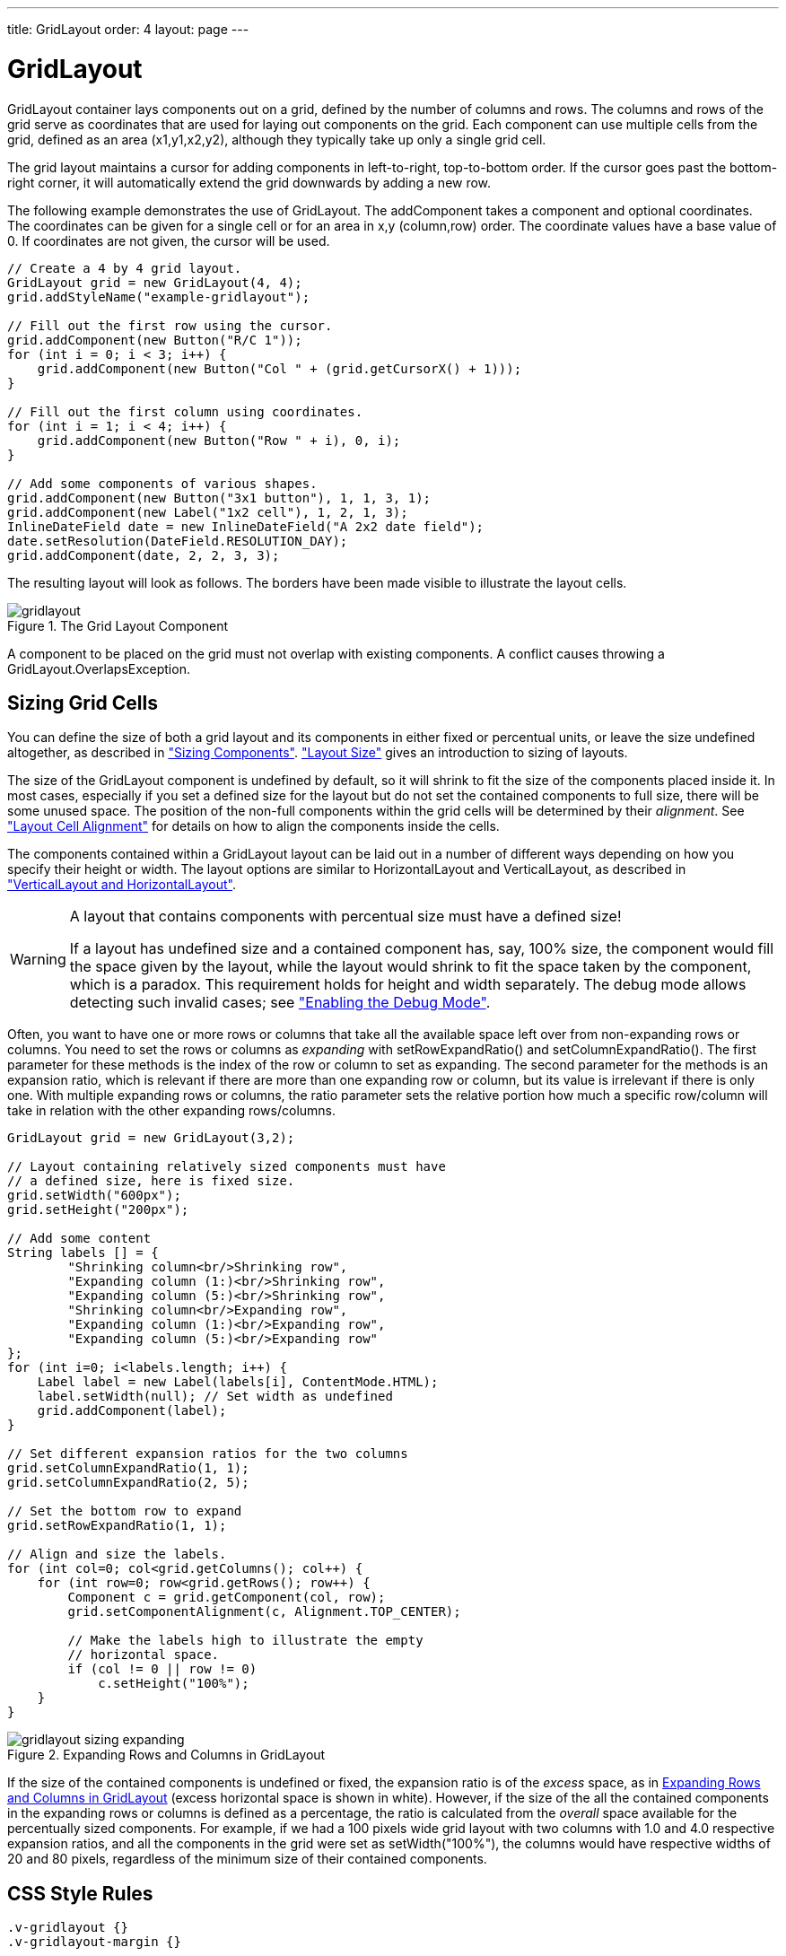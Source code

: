 ---
title: GridLayout
order: 4
layout: page
---

[[layout.gridlayout]]
= [classname]#GridLayout#

[classname]#GridLayout# container lays components out on a grid, defined by the
number of columns and rows. The columns and rows of the grid serve as
coordinates that are used for laying out components on the grid. Each component
can use multiple cells from the grid, defined as an area (x1,y1,x2,y2), although
they typically take up only a single grid cell.

The grid layout maintains a cursor for adding components in left-to-right,
top-to-bottom order. If the cursor goes past the bottom-right corner, it will
automatically extend the grid downwards by adding a new row.

The following example demonstrates the use of [classname]#GridLayout#. The
[methodname]#addComponent# takes a component and optional coordinates. The
coordinates can be given for a single cell or for an area in x,y (column,row)
order. The coordinate values have a base value of 0. If coordinates are not
given, the cursor will be used.


[source, java]
----
// Create a 4 by 4 grid layout.
GridLayout grid = new GridLayout(4, 4);
grid.addStyleName("example-gridlayout");

// Fill out the first row using the cursor.
grid.addComponent(new Button("R/C 1"));
for (int i = 0; i < 3; i++) {
    grid.addComponent(new Button("Col " + (grid.getCursorX() + 1)));
}

// Fill out the first column using coordinates.
for (int i = 1; i < 4; i++) {
    grid.addComponent(new Button("Row " + i), 0, i);
}

// Add some components of various shapes.
grid.addComponent(new Button("3x1 button"), 1, 1, 3, 1);
grid.addComponent(new Label("1x2 cell"), 1, 2, 1, 3);
InlineDateField date = new InlineDateField("A 2x2 date field");
date.setResolution(DateField.RESOLUTION_DAY);
grid.addComponent(date, 2, 2, 3, 3);
----

The resulting layout will look as follows. The borders have been made visible to
illustrate the layout cells.

[[figure.ui.gridlayout]]
.The Grid Layout Component
image::img/gridlayout.png[]

A component to be placed on the grid must not overlap with existing components.
A conflict causes throwing a [classname]#GridLayout.OverlapsException#.

== Sizing Grid Cells

You can define the size of both a grid layout and its components in either fixed
or percentual units, or leave the size undefined altogether, as described in
<<dummy/../../../framework/components/components-features#components.features.sizeable,"Sizing
Components">>.
<<dummy/../../../framework/layout/layout-settings#layout.settings.size,"Layout
Size">> gives an introduction to sizing of layouts.

The size of the [classname]#GridLayout# component is undefined by default, so it
will shrink to fit the size of the components placed inside it. In most cases,
especially if you set a defined size for the layout but do not set the contained
components to full size, there will be some unused space. The position of the
non-full components within the grid cells will be determined by their
__alignment__. See
<<dummy/../../../framework/layout/layout-settings#layout.settings.alignment,"Layout
Cell Alignment">> for details on how to align the components inside the cells.

The components contained within a [classname]#GridLayout# layout can be laid out
in a number of different ways depending on how you specify their height or
width. The layout options are similar to [classname]#HorizontalLayout# and
[classname]#VerticalLayout#, as described in
<<dummy/../../../framework/layout/layout-orderedlayout#layout.orderedlayout,"VerticalLayout
and HorizontalLayout">>.


[WARNING]
.A layout that contains components with percentual size must have a defined size!
====
If a layout has undefined size and a contained component has, say, 100% size,
the component would fill the space given by the layout, while the layout would
shrink to fit the space taken by the component, which is a paradox. This
requirement holds for height and width separately. The debug mode allows
detecting such invalid cases; see
<<dummy/../../../framework/advanced/advanced-debug#advanced.debug.mode,"Enabling
the Debug Mode">>.

====



Often, you want to have one or more rows or columns that take all the available
space left over from non-expanding rows or columns. You need to set the rows or
columns as __expanding__ with [methodname]#setRowExpandRatio()# and
[methodname]#setColumnExpandRatio()#. The first parameter for these methods is
the index of the row or column to set as expanding. The second parameter for the
methods is an expansion ratio, which is relevant if there are more than one
expanding row or column, but its value is irrelevant if there is only one. With
multiple expanding rows or columns, the ratio parameter sets the relative
portion how much a specific row/column will take in relation with the other
expanding rows/columns.


[source, java]
----
GridLayout grid = new GridLayout(3,2);

// Layout containing relatively sized components must have
// a defined size, here is fixed size.
grid.setWidth("600px");
grid.setHeight("200px");

// Add some content
String labels [] = {
        "Shrinking column<br/>Shrinking row",
        "Expanding column (1:)<br/>Shrinking row",
        "Expanding column (5:)<br/>Shrinking row",
        "Shrinking column<br/>Expanding row",
        "Expanding column (1:)<br/>Expanding row",
        "Expanding column (5:)<br/>Expanding row"
};
for (int i=0; i<labels.length; i++) {
    Label label = new Label(labels[i], ContentMode.HTML);
    label.setWidth(null); // Set width as undefined
    grid.addComponent(label);
}

// Set different expansion ratios for the two columns
grid.setColumnExpandRatio(1, 1);
grid.setColumnExpandRatio(2, 5);

// Set the bottom row to expand
grid.setRowExpandRatio(1, 1);

// Align and size the labels.
for (int col=0; col<grid.getColumns(); col++) {
    for (int row=0; row<grid.getRows(); row++) {
        Component c = grid.getComponent(col, row);
        grid.setComponentAlignment(c, Alignment.TOP_CENTER);
        
        // Make the labels high to illustrate the empty
        // horizontal space.
        if (col != 0 || row != 0)
            c.setHeight("100%");
    }
}
----

[[figure.ui.gridlayout.sizing.expanding]]
.Expanding Rows and Columns in [classname]#GridLayout#
image::img/gridlayout_sizing_expanding.png[]

If the size of the contained components is undefined or fixed, the expansion
ratio is of the __excess__ space, as in
<<figure.ui.gridlayout.sizing.expanding>> (excess horizontal space is shown in
white). However, if the size of the all the contained components in the
expanding rows or columns is defined as a percentage, the ratio is calculated
from the __overall__ space available for the percentually sized components. For
example, if we had a 100 pixels wide grid layout with two columns with 1.0 and
4.0 respective expansion ratios, and all the components in the grid were set as
[methodname]#setWidth("100%")#, the columns would have respective widths of 20
and 80 pixels, regardless of the minimum size of their contained components.


== CSS Style Rules


[source, css]
----
.v-gridlayout {}
.v-gridlayout-margin {}
----

The v-gridlayout is the root element of the [classname]#GridLayout# component.
The v-gridlayout-margin is a simple element inside it that allows setting a
padding between the outer element and the cells.

For styling the individual grid cells, you should style the components inserted
in the cells. The implementation structure of the grid can change, so depending
on it, as is done in the example below, is not generally recommended. Normally,
if you want to have, for example, a different color for a certain cell, just
make set the component inside it [methodname]#setSizeFull()#, and add a style
name for it. Sometimes you may need to use a layout component between a cell and
its actual component just for styling.

The following example shows how to make the grid borders visible, as in
<<figure.ui.gridlayout.sizing.expanding>>.


[source, java]
----
.v-gridlayout-gridexpandratio {
    background: blue; /* Creates a "border" around the grid. */
    margin:     10px; /* Empty space around the layout. */
}

/* Add padding through which the background color shows. */
.v-gridlayout-gridexpandratio .v-gridlayout-margin {
    padding: 2px;     
}

/* Add cell borders and make the cell backgrounds white.
 * Warning: This depends heavily on the HTML structure. */
.v-gridlayout-gridexpandratio > div > div > div {
    padding:    2px;   /* Layout background will show through. */
    background: white; /* The cells will be colored white. */
}

/* Components inside the layout are a safe way to style cells. */
.v-gridlayout-gridexpandratio .v-label {
    text-align: left;
    background: #ffffc0; /* Pale yellow */
}
----

You should beware of [literal]#++margin++#, [literal]#++padding++#, and
[literal]#++border++# settings in CSS as they can mess up the layout. The
dimensions of layouts are calculated in the Client-Side Engine of Vaadin and
some settings can interfere with these calculations. For more information, on
margins and spacing, see
<<dummy/../../../framework/layout/layout-settings#layout.settings.spacing,"Layout
Cell Spacing">> and
<<dummy/../../../framework/layout/layout-settings#layout.settings.margins,"Layout
Margins">>




